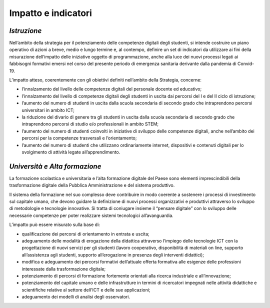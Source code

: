 Impatto e indicatori
====================

.. _istruzione-3:

*Istruzione*
------------

Nell’ambito della strategia per il potenziamento delle competenze
digitali degli studenti, si intende costruire un piano operativo di
azioni a breve, medio e lungo termine e, al contempo, definire un set di
indicatori da utilizzare ai fini della misurazione dell’impatto delle
iniziative oggetto di programmazione, anche alla luce dei nuovi processi
legati ai fabbisogni formativi emersi nel corso del presente periodo di
emergenza sanitaria derivante dalla pandemia di Convid-19.

L’impatto atteso, coerentemente con gli obiettivi definiti nell’ambito
della Strategia, concerne:

-  l’innalzamento del livello delle competenze digitali del personale
   docente ed educativo;

-  l’innalzamento del livello di competenze digitali degli studenti in
   uscita dai percorsi del I e del II ciclo di istruzione;

-  l’aumento del numero di studenti in uscita dalla scuola secondaria di
   secondo grado che intraprendono percorsi universitari in ambito ICT;

-  la riduzione del divario di genere tra gli studenti in uscita dalla
   scuola secondaria di secondo grado che intraprendono percorsi di
   studio e/o professionali in ambito STEM;

-  l’aumento del numero di studenti coinvolti in iniziative di sviluppo
   delle competenze digitali, anche nell’ambito dei percorsi per la
   competenze trasversali e l’orientamento;

-  l’aumento del numero di studenti che utilizzano ordinariamente
   internet, dispositivi e contenuti digitali per lo svolgimento di
   attività legate all’apprendimento.

.. _università-e-alta-formazione-3:

*Università e Alta formazione*
------------------------------

La formazione scolastica e universitaria e l’alta formazione digitale
del Paese sono elementi imprescindibili della trasformazione digitale
della Pubblica Amministrazione e del sistema produttivo.

Il sistema della formazione nel suo complesso deve contribuire in modo
coerente a sostenere i processi di investimento sul capitale umano, che
devono guidare la definizione di nuovi processi organizzativi e
produttivi attraverso lo sviluppo di metodologie e tecnologie
innovative. Si tratta di coniugare insieme il “pensare digitale” con lo
sviluppo delle necessarie competenze per poter realizzare sistemi
tecnologici all’avanguardia.

L’impatto può essere misurato sulla base di:

-  qualificazione dei percorsi di orientamento in entrata e uscita;

-  adeguamento delle modalità di erogazione della didattica attraverso
   l’impiego delle tecnologie ICT con la progettazione di nuovi servizi
   per gli studenti (lavoro cooperativo, disponibilità di materiali on
   line, supporto all’assistenza agli studenti, supporto all’erogazione
   in presenza degli interventi didattici);

-  modifica e adeguamento dei percorsi formativi dell’attuale offerta
   formativa alle esigenze delle professioni interessate dalla
   trasformazione digitale;

-  potenziamento di percorsi di formazione fortemente orientati alla
   ricerca industriale e all’innovazione;

-  potenziamento del capitale umano e delle infrastrutture in termini di
   ricercatori impegnati nelle attività didattiche e scientifiche
   relative al settore dell'ICT e delle sue applicazioni;

-  adeguamento dei modelli di analisi degli osservatori.

.. _section-3:
